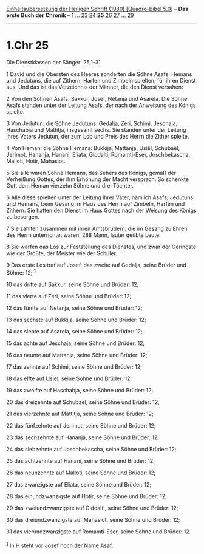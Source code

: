 :PROPERTIES:
:ID:       78ffc872-d2ac-4b2b-bfbc-46a6f6e0b599
:END:
<<navbar>>
[[../index.html][Einheitsübersetzung der Heiligen Schrift (1980)
[Quadro-Bibel 5.0]]] -- *Das erste Buch der Chronik* --
[[file:1.Chr_1.html][1]] ... [[file:1.Chr_23.html][23]]
[[file:1.Chr_24.html][24]] *25* [[file:1.Chr_26.html][26]]
[[file:1.Chr_27.html][27]] ... [[file:1.Chr_29.html][29]]

--------------

* 1.Chr 25
  :PROPERTIES:
  :CUSTOM_ID: chr-25
  :END:

<<verses>>

<<v1>>
**** Die Dienstklassen der Sänger: 25,1-31
     :PROPERTIES:
     :CUSTOM_ID: die-dienstklassen-der-sänger-251-31
     :END:
1 David und die Obersten des Heeres sonderten die Söhne Asafs, Hemans
und Jedutuns, die auf Zithern, Harfen und Zimbeln spielten, für ihren
Dienst aus. Und das ist das Verzeichnis der Männer, die den Dienst
versahen:

<<v2>>
2 Von den Söhnen Asafs: Sakkur, Josef, Netanja und Asarela. Die Söhne
Asafs standen unter der Leitung Asafs, der nach der Anweisung des Königs
spielte.

<<v3>>
3 Von Jedutun: die Söhne Jedutuns: Gedalja, Zeri, Schimi, Jeschaja,
Haschabja und Mattitja, insgesamt sechs. Sie standen unter der Leitung
ihres Vaters Jedutun, der zum Lob und Preis des Herrn die Zither
spielte.

<<v4>>
4 Von Heman: die Söhne Hemans: Bukkija, Mattanja, Usiël, Schubaël,
Jerimot, Hananja, Hanani, Eliata, Giddalti, Romamti-Eser, Joschbekascha,
Malloti, Hotir, Mahasiot.

<<v5>>
5 Sie alle waren Söhne Hemans, des Sehers des Königs, gemäß der
Verheißung Gottes, der ihm Erhöhung der Macht versprach. So schenkte
Gott dem Heman vierzehn Söhne und drei Töchter.

<<v6>>
6 Alle diese spielten unter der Leitung ihrer Väter, nämlich Asafs,
Jedutuns und Hemans, beim Gesang im Haus des Herrn auf Zimbeln, Harfen
und Zithern. Sie hatten den Dienst im Haus Gottes nach der Weisung des
Königs zu besorgen.

<<v7>>
7 Sie zählten zusammen mit ihren Amtsbrüdern, die im Gesang zu Ehren des
Herrn unterrichtet waren, 288 Mann, lauter geübte Leute.

<<v8>>
8 Sie warfen das Los zur Feststellung des Dienstes, und zwar der
Geringste wie der Größte, der Meister wie der Schüler.

<<v9>>
9 Das erste Los traf auf Josef, das zweite auf Gedalja, seine Brüder und
Söhne: 12; ^{[[#fn1][1]]}

<<v10>>
10 das dritte auf Sakkur, seine Söhne und Brüder: 12;

<<v11>>
11 das vierte auf Zeri, seine Söhne und Brüder: 12;

<<v12>>
12 das fünfte auf Netanja, seine Söhne und Brüder: 12;

<<v13>>
13 das sechste auf Bukkija, seine Söhne und Brüder: 12;

<<v14>>
14 das siebte auf Asarela, seine Söhne und Brüder: 12;

<<v15>>
15 das achte auf Jeschaja, seine Söhne und Brüder: 12;

<<v16>>
16 das neunte auf Mattanja, seine Söhne und Brüder: 12;

<<v17>>
17 das zehnte auf Schimi, seine Söhne und Brüder: 12;

<<v18>>
18 das elfte auf Usiël, seine Söhne und Brüder: 12;

<<v19>>
19 das zwölfte auf Haschabja, seine Söhne und Brüder: 12;

<<v20>>
20 das dreizehnte auf Schubael, seine Söhne und Brüder: 12;

<<v21>>
21 das vierzehnte auf Mattitja, seine Söhne und Brüder: 12;

<<v22>>
22 das fünfzehnte auf Jerimot, seine Söhne und Brüder: 12;

<<v23>>
23 das sechzehnte auf Hananja, seine Söhne und Brüder: 12;

<<v24>>
24 das siebzehnte auf Joschbekascha, seine Söhne und Brüder: 12;

<<v25>>
25 das achtzehnte auf Hanani, seine Söhne und Brüder: 12;

<<v26>>
26 das neunzehnte auf Malloti, seine Söhne und Brüder: 12;

<<v27>>
27 das zwanzigste auf Eliata, seine Söhne und Brüder: 12;

<<v28>>
28 das einundzwanzigste auf Hotir, seine Söhne und Brüder: 12;

<<v29>>
29 das zweiundzwanzigste auf Giddalti, seine Söhne und Brüder: 12;

<<v30>>
30 das dreiundzwanzigste auf Mahasiot, seine Söhne und Brüder: 12;

<<v31>>
31 das vierundzwanzigste auf Romamti-Eser, seine Söhne und Brüder: 12.\\
\\

^{[[#fnm1][1]]} In H steht vor Josef noch der Name Asaf.
